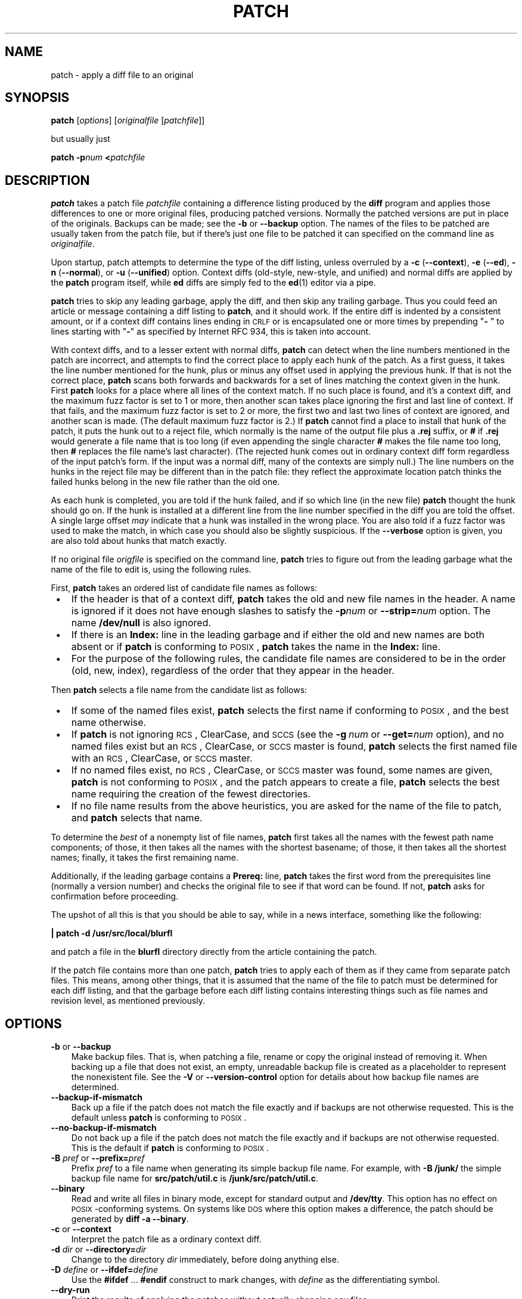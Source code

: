 .\" patch man page
.de Id
.ds Dt \\$4
..
.Id $Id: patch.man,v 1.24 1998/03/15 14:44:47 eggert Exp $
.ds = \-\^\-
.de Sp
.if t .sp .3
.if n .sp
..
.TH PATCH 1 \*(Dt GNU
.ta 3n
.SH NAME
patch \- apply a diff file to an original
.SH SYNOPSIS
.B patch
.RI [ options ]
.RI [ originalfile
.RI [ patchfile ]]
.Sp
but usually just
.Sp
.BI "patch \-p" "num"
.BI < patchfile
.SH DESCRIPTION
.B patch
takes a patch file
.I patchfile
containing a difference listing produced by the
.B diff
program and applies those differences to one or more original files,
producing patched versions.
Normally the patched versions are put in place of the originals.
Backups can be made; see the
.B \-b
or
.B \*=backup
option.
The names of the files to be patched are usually taken from the patch file,
but if there's just one file to be patched it can specified on the
command line as
.IR originalfile .
.PP
Upon startup, patch attempts to determine the type of the diff listing,
unless overruled by a
\fB\-c\fP (\fB\*=context\fP),
\fB\-e\fP (\fB\*=ed\fP),
\fB\-n\fP (\fB\*=normal\fP),
or
\fB\-u\fP (\fB\*=unified\fP)
option.
Context diffs (old-style, new-style, and unified) and
normal diffs are applied by the
.B patch
program itself, while
.B ed
diffs are simply fed to the
.BR ed (1)
editor via a pipe.
.PP
.B patch
tries to skip any leading garbage, apply the diff,
and then skip any trailing garbage.
Thus you could feed an article or message containing a
diff listing to
.BR patch ,
and it should work.
If the entire diff is indented by a consistent amount,
or if a context diff contains lines ending in \s-1CRLF\s0
or is encapsulated one or more times by prepending
"\fB\- \fP" to lines starting with "\fB\-\fP" as specified by Internet RFC 934,
this is taken into account.
.PP
With context diffs, and to a lesser extent with normal diffs,
.B patch
can detect when the line numbers mentioned in the patch are incorrect,
and attempts to find the correct place to apply each hunk of the patch.
As a first guess, it takes the line number mentioned for the hunk, plus or
minus any offset used in applying the previous hunk.
If that is not the correct place,
.B patch
scans both forwards and backwards for a set of lines matching the context
given in the hunk.
First
.B patch
looks for a place where all lines of the context match.
If no such place is found, and it's a context diff, and the maximum fuzz factor
is set to 1 or more, then another scan takes place ignoring the first and last
line of context.
If that fails, and the maximum fuzz factor is set to 2 or more,
the first two and last two lines of context are ignored,
and another scan is made.
(The default maximum fuzz factor is 2.)
If
.B patch
cannot find a place to install that hunk of the patch, it puts the
hunk out to a reject file, which normally is the name of the output file
plus a
.B \&.rej
suffix, or
.B #
if
.B \&.rej
would generate a file name that is too long
(if even appending the single character
.B #
makes the file name too long, then
.B #
replaces the file name's last character).
(The rejected hunk comes out in ordinary context diff form regardless of
the input patch's form.
If the input was a normal diff, many of the contexts are simply null.)
The line numbers on the hunks in the reject file may be different than
in the patch file: they reflect the approximate location patch thinks the
failed hunks belong in the new file rather than the old one.
.PP
As each hunk is completed, you are told if the hunk
failed, and if so which line (in the new file)
.B patch
thought the hunk should go on.
If the hunk is installed at a different line
from the line number specified in the diff you
are told the offset.
A single large offset
.I may
indicate that a hunk was installed in the
wrong place.
You are also told if a fuzz factor was used to make the match, in which
case you should also be slightly suspicious.
If the
.B \*=verbose
option is given, you are also told about hunks that match exactly.
.PP
If no original file
.I origfile
is specified on the command line,
.B patch
tries to figure out from the leading garbage what the name of the file
to edit is, using the following rules.
.LP
First,
.B patch
takes an ordered list of candidate file names as follows:
.TP 3
.B " \(bu"
If the header is that of a context diff,
.B patch
takes the old and new file names in the header.
A name is ignored if it does not have enough slashes to satisfy the
.BI \-p num
or
.BI \*=strip= num
option.
The name
.B /dev/null
is also ignored.
.TP
.B " \(bu"
If there is an
.B Index:\&
line in the leading garbage
and if either the old and new names are both absent or if
.B patch
is conforming to \s-1POSIX\s0,
.B patch
takes the name in the
.B Index:\&
line.
.TP
.B " \(bu"
For the purpose of the following rules,
the candidate file names are considered to be in the order (old, new, index),
regardless of the order that they appear in the header.
.LP
Then
.B patch
selects a file name from the candidate list as follows:
.TP 3
.B " \(bu"
If some of the named files exist,
.B patch
selects the first name if conforming to \s-1POSIX\s0,
and the best name otherwise.
.TP
.B " \(bu"
If
.B patch
is not ignoring \s-1RCS\s0, ClearCase, and \s-1SCCS\s0 (see the
.BI "\-g\ " num
or
.BI \*=get= num
option), and no named files exist
but an \s-1RCS\s0, ClearCase, or \s-1SCCS\s0 master is found,
.B patch
selects the first named file
with an \s-1RCS\s0, ClearCase, or \s-1SCCS\s0 master.
.TP
.B " \(bu"
If no named files exist,
no \s-1RCS\s0, ClearCase, or \s-1SCCS\s0 master was found,
some names are given,
.B patch
is not conforming to \s-1POSIX\s0,
and the patch appears to create a file,
.B patch
selects the best name requiring the creation of the fewest directories.
.TP
.B " \(bu"
If no file name results from the above heuristics, you are asked
for the name of the file to patch, and
.B patch
selects that name.
.LP
To determine the
.I best
of a nonempty list of file names,
.B patch
first takes all the names with the fewest path name components;
of those, it then takes all the names with the shortest basename;
of those, it then takes all the shortest names;
finally, it takes the first remaining name.
.PP
Additionally, if the leading garbage contains a
.B Prereq:\&
line,
.B patch
takes the first word from the prerequisites line (normally a version
number) and checks the original file to see if that word can be found.
If not,
.B patch
asks for confirmation before proceeding.
.PP
The upshot of all this is that you should be able to say, while in a news
interface, something like the following:
.Sp
	\fB| patch \-d /usr/src/local/blurfl\fP
.Sp
and patch a file in the
.B blurfl
directory directly from the article containing
the patch.
.PP
If the patch file contains more than one patch,
.B patch
tries to apply each of them as if they came from separate patch files.
This means, among other things, that it is assumed that the name of the file
to patch must be determined for each diff listing,
and that the garbage before each diff listing
contains interesting things such as file names and revision level, as
mentioned previously.
.SH OPTIONS
.TP 3
\fB\-b\fP  or  \fB\*=backup\fP
Make backup files.
That is, when patching a file,
rename or copy the original instead of removing it.
When backing up a file that does not exist,
an empty, unreadable backup file is created
as a placeholder to represent the nonexistent file.
See the
.B \-V
or
.B \*=version\-control
option for details about how backup file names are determined.
.TP
.B \*=backup\-if\-mismatch
Back up a file if the patch does not match the file exactly
and if backups are not otherwise requested.
This is the default unless
.B patch
is conforming to \s-1POSIX\s0.
.TP
.B \*=no\-backup\-if\-mismatch
Do not back up a file if the patch does not match the file exactly
and if backups are not otherwise requested.
This is the default if
.B patch
is conforming to \s-1POSIX\s0.
.TP
\fB\-B\fP \fIpref\fP  or  \fB\*=prefix=\fP\fIpref\fP
Prefix
.I pref
to a file name when generating its simple backup file name.
For example, with
.B "\-B\ /junk/"
the simple backup file name for
.B src/patch/util.c
is
.BR /junk/src/patch/util.c .
.TP
\fB\*=binary\fP
Read and write all files in binary mode,
except for standard output and
.BR /dev/tty .
This option has no effect on \s-1POSIX\s0-conforming systems.
On systems like \s-1DOS\s0 where this option makes a difference,
the patch should be generated by
.BR "diff\ \-a\ \*=binary" .
.TP
\fB\-c\fP  or  \fB\*=context\fP
Interpret the patch file as a ordinary context diff.
.TP
\fB\-d\fP \fIdir\fP  or  \fB\*=directory=\fP\fIdir\fP
Change to the directory
.I dir
immediately, before doing
anything else.
.TP
\fB\-D\fP \fIdefine\fP  or  \fB\*=ifdef=\fP\fIdefine\fP
Use the
.BR #ifdef " .\|.\|. " #endif
construct to mark changes, with
.I define
as the differentiating symbol.
.TP
.B "\*=dry\-run"
Print the results of applying the patches without actually changing any files.
.TP
\fB\-e\fP  or  \fB\*=ed\fP
Interpret the patch file as an
.B ed
script.
.TP
\fB\-E\fP  or  \fB\*=remove\-empty\-files\fP
Remove output files that are empty after the patches have been applied.
Normally this option is unnecessary, since
.B patch
can examine the time stamps on the header to determine whether a file
should exist after patching.
However, if the input is not a context diff or if
.B patch
is conforming to \s-1POSIX\s0,
.B patch
does not remove empty patched files unless this option is given.
When
.B patch
removes a file, it also attempts to remove any empty ancestor directories.
.TP
\fB\-f\fP  or  \fB\*=force\fP
Assume that the user knows exactly what he or she is doing, and do not
ask any questions.  Skip patches whose headers
do not say which file is to be patched; patch files even though they have the
wrong version for the
.B Prereq:\&
line in the patch; and assume that
patches are not reversed even if they look like they are.
This option does not suppress commentary; use
.B \-s
for that.
.TP
\fB\-F\fP \fInum\fP  or  \fB\*=fuzz=\fP\fInum\fP
Set the maximum fuzz factor.
This option only applies to diffs that have context, and causes
.B patch
to ignore up to that many lines in looking for places to install a hunk.
Note that a larger fuzz factor increases the odds of a faulty patch.
The default fuzz factor is 2, and it may not be set to more than
the number of lines of context in the context diff, ordinarily 3.
.TP
\fB\-g\fP \fInum\fP  or  \fB\*=get=\fP\fInum\fP
This option controls
.BR patch 's
actions when a file is under \s-1RCS\s0 or \s-1SCCS\s0 control,
and does not exist or is read-only and matches the default version,
or when a file is under ClearCase control and does not exist.
If
.I num
is positive,
.B patch
gets (or checks out) the file from the revision control system; if zero,
.B patch
ignores \s-1RCS\s0, ClearCase, and \s-1SCCS\s0
and does not get the file; and if negative,
.B patch
asks the user whether to get the file.
The default value of this option is given by the value of the
.B PATCH_GET
environment variable if it is set; if not, the default value is zero if 
.B patch
is conforming to \s-1POSIX\s0, negative otherwise.
.TP
.B "\*=help"
Print a summary of options and exit.
.TP
\fB\-i\fP \fIpatchfile\fP  or  \fB\*=input=\fP\fIpatchfile\fP
Read the patch from
.IR patchfile .
If
.I patchfile
is
.BR \- ,
read from standard input, the default.
.TP
\fB\-l\fP  or  \fB\*=ignore\-whitespace\fP
Match patterns loosely, in case tabs or spaces
have been munged in your files.
Any sequence of one or more blanks in the patch file matches any sequence
in the original file, and sequences of blanks at the ends of lines are ignored.
Normal characters must still match exactly.
Each line of the context must still match a line in the original file.
.TP
\fB\-n\fP  or  \fB\*=normal\fP
Interpret the patch file as a normal diff.
.TP
\fB\-N\fP  or  \fB\*=forward\fP
Ignore patches that seem to be reversed or already applied.
See also
.BR \-R .
.TP
\fB\-o\fP \fIoutfile\fP  or  \fB\*=output=\fP\fIoutfile\fP
Send output to
.I outfile
instead of patching files in place.
.TP
\fB\-p\fP\fInum\fP  or  \fB\*=strip\fP\fB=\fP\fInum\fP
Strip the smallest prefix containing
.I num
leading slashes from each file name found in the patch file.
A sequence of one or more adjacent slashes is counted as a single slash.
This controls how file names found in the patch file are treated, in case
you keep your files in a different directory than the person who sent
out the patch.
For example, supposing the file name in the patch file was
.Sp
	\fB/u/howard/src/blurfl/blurfl.c\fP
.Sp
setting
.B \-p0
gives the entire file name unmodified,
.B \-p1
gives
.Sp
	\fBu/howard/src/blurfl/blurfl.c\fP
.Sp
without the leading slash,
.B \-p4
gives
.Sp
	\fBblurfl/blurfl.c\fP
.Sp
and not specifying
.B \-p
at all just gives you \fBblurfl.c\fP.
Whatever you end up with is looked for either in the current directory,
or the directory specified by the
.B \-d
option.
.TP
.B \*=posix
Conform more strictly to the \s-1POSIX\s0 standard, as follows.
.RS
.TP 3
.B " \(bu"
Take the first existing file from the list (old, new, index)
when intuiting file names from diff headers.
.TP
.B " \(bu"
Do not remove files that are empty after patching.
.TP
.B " \(bu"
Do not ask whether to get files from \s-1RCS\s0, ClearCase, or \s-1SCCS\s0.
.TP
.B " \(bu"
Require that all options precede the files in the command line.
.TP
.B " \(bu"
Do not backup files when there is a mismatch.
.RE
.TP
.BI \*=quoting\-style= word
Use style
.I word
to quote output names.
The
.I word
should be one of the following:
.RS
.TP
.B literal
Output names as-is.
.TP
.B shell
Quote names for the shell if they contain shell metacharacters or would
cause ambiguous output.
.TP
.B shell-always
Quote names for the shell, even if they would normally not require quoting.
.TP
.B c
Quote names as for a C language string.
.TP
.B escape
Quote as with
.B c
except omit the surrounding double-quote characters.
.LP
You can specify the default value of the
.B \*=quoting\-style
option with the environment variable
.BR QUOTING_STYLE .
If that environment variable is not set, the default value is
.BR shell .
.RE
.TP
\fB\-r\fP \fIrejectfile\fP  or  \fB\*=reject\-file=\fP\fIrejectfile\fP
Put rejects into
.I rejectfile
instead of the default
.B \&.rej
file.
.TP
\fB\-R\fP  or  \fB\*=reverse\fP
Assume that this patch was created with the old and new files swapped.
(Yes, I'm afraid that does happen occasionally, human nature being what it
is.)
.B patch
attempts to swap each hunk around before applying it.
Rejects come out in the swapped format.
The
.B \-R
option does not work with
.B ed
diff scripts because there is too little
information to reconstruct the reverse operation.
.Sp
If the first hunk of a patch fails,
.B patch
reverses the hunk to see if it can be applied that way.
If it can, you are asked if you want to have the
.B \-R
option set.
If it can't, the patch continues to be applied normally.
(Note: this method cannot detect a reversed patch if it is a normal diff
and if the first command is an append (i.e. it should have been a delete)
since appends always succeed, due to the fact that a null context matches
anywhere.
Luckily, most patches add or change lines rather than delete them, so most
reversed normal diffs begin with a delete, which fails, triggering
the heuristic.)
.TP
\fB\-s\fP  or  \fB\*=silent\fP  or  \fB\*=quiet\fP
Work silently, unless an error occurs.
.TP
\fB\-t\fP  or  \fB\*=batch\fP
Suppress questions like
.BR \-f ,
but make some different assumptions:
skip patches whose headers do not contain file names (the same as \fB\-f\fP);
skip patches for which the file has the wrong version for the
.B Prereq:\&
line
in the patch; and assume that patches are reversed if they look like
they are.
.TP
\fB\-T\fP  or  \fB\*=set\-time\fP
Set the modification and access times of patched files from time stamps
given in context diff headers, assuming that the context diff headers
use local time.  This option is not recommended, because patches using
local time cannot easily be used by people in other time zones, and
because local time stamps are ambiguous when local clocks move backwards
during daylight-saving time adjustments.  Instead of using this option,
generate patches with \s-1UTC\s0 and use the
.B \-Z
or
.B \*=set\-utc
option instead.
.TP
\fB\-u\fP  or  \fB\*=unified\fP
Interpret the patch file as a unified context diff.
.TP
\fB\-v\fP  or  \fB\*=version\fP
Print out
.BR patch 's
revision header and patch level, and exit.
.TP
\fB\-V\fP \fImethod\fP  or  \fB\*=version\-control=\fP\fImethod\fP
Use
.I method
to determine
backup file names.  The method can also be given by the
.B PATCH_VERSION_CONTROL
(or, if that's not set, the
.BR VERSION_CONTROL )
environment variable, which is overridden by this option.
The method does not affect whether backup files are made;
it affects only the names of any backup files that are made.
.Sp
The value of
.I method
is like the \s-1GNU\s0
Emacs `version-control' variable;
.B patch
also recognizes synonyms that
are more descriptive.  The valid values for
.I method
are (unique abbreviations are
accepted):
.RS
.TP 3
\fBexisting\fP  or  \fBnil\fP
Make numbered backups of files that already have them,
otherwise simple backups.
This is the default.
.TP
\fBnumbered\fP  or  \fBt\fP
Make numbered backups.  The numbered backup file name for
.I F
is
.IB F .~ N ~
where
.I N
is the version number.
.TP
\fBsimple\fP  or  \fBnever\fP
Make simple backups.
The
.B \-B
or
.BR \*=prefix ,
.B \-Y
or
.BR \*=basename\-prefix ,
and
.B \-z
or
.BR \*=suffix
options specify the simple backup file name.
If none of these options are given, then a simple backup suffix is used;
it is the value of the
.B SIMPLE_BACKUP_SUFFIX
environment variable if set, and is
.B \&.orig
otherwise.
.PP
With numbered or simple backups,
if the backup file name is too long, the backup suffix
.B ~
is used instead; if even appending
.B ~
would make the name too long, then
.B ~
replaces the last character of the file name.
.RE
.TP
\fB\*=verbose\fP
Output extra information about the work being done.
.TP
\fB\-x\fP \fInum\fP  or  \fB\*=debug=\fP\fInum\fP
Set internal debugging flags of interest only to
.B patch
patchers.
.TP
\fB\-Y\fP \fIpref\fP  or  \fB\*=basename\-prefix=\fP\fIpref\fP
Prefix
.I pref
to the basename of a file name when generating its simple backup file name.
For example, with
.B "\-Y\ .del/"
the simple backup file name for
.B src/patch/util.c
is
.BR src/patch/.del/util.c .
.TP
\fB\-z\fP \fIsuffix\fP  or  \fB\*=suffix=\fP\fIsuffix\fP
Use
.I suffix
as the simple backup suffix.
For example, with
.B "\-z\ -"
the simple backup file name for
.B src/patch/util.c
is
.BR src/patch/util.c- .
The backup suffix may also be specified by the
.B SIMPLE_BACKUP_SUFFIX
environment variable, which is overridden by this option.
.TP
\fB\-Z\fP  or  \fB\*=set\-utc\fP
Set the modification and access times of patched files from time stamps
given in context diff headers, assuming that the context diff headers
use Coordinated Universal Time (\s-1UTC\s0, often known as \s-1GMT\s0).
Also see the
.B \-T
or
.B \*=set\-time
option.
.Sp
The
.B \-Z
or
.B \*=set\-utc
and
.B \-T
or
.B \*=set\-time
options normally refrain from setting a file's time if the file's original time
does not match the time given in the patch header, or if its
contents do not match the patch exactly.  However, if the
.B \-f
or
.B \*=force
option is given, the file time is set regardless.
.Sp
Due to the limitations of
.B diff
output format, these options cannot update the times of files whose
contents have not changed.  Also, if you use these options, you should remove
(e.g. with
.BR "make\ clean" )
all files that depend on the patched files, so that later invocations of
.B make
do not get confused by the patched files' times.
.SH ENVIRONMENT
.TP 3
.B PATCH_GET
This specifies whether
.B patch
gets missing or read-only files from \s-1RCS\s0, ClearCase, or \s-1SCCS\s0
by default; see the
.B \-g
or
.B \*=get
option.
.TP
.B POSIXLY_CORRECT
If set,
.B patch
conforms more strictly to the \s-1POSIX\s0 standard by default:
see the
.B \*=posix
option.
.TP
.B QUOTING_STYLE
Default value of the
.B \*=quoting\-style
option.
.TP
.B SIMPLE_BACKUP_SUFFIX
Extension to use for simple backup file names instead of
.BR \&.orig .
.TP
\fBTMPDIR\fP, \fBTMP\fP, \fBTEMP\fP
Directory to put temporary files in;
.B patch
uses the first environment variable in this list that is set.
If none are set, the default is system-dependent;
it is normally
.B /tmp
on Unix hosts.
.TP
\fBVERSION_CONTROL\fP or \fBPATCH_VERSION_CONTROL\fP
Selects version control style; see the
.B \-v
or
.B \*=version\-control
option.
.SH FILES
.TP 3
.IB $TMPDIR "/p\(**"
temporary files
.TP
.B /dev/tty
controlling terminal; used to get answers to questions asked of the user
.SH "SEE ALSO"
.BR diff (1),
.BR ed (1)
.Sp
Marshall T. Rose and Einar A. Stefferud,
Proposed Standard for Message Encapsulation,
Internet RFC 934 <URL:ftp://ftp.isi.edu/in-notes/rfc934.txt> (1985-01).
.SH "NOTES FOR PATCH SENDERS"
There are several things you should bear in mind if you are going to
be sending out patches.
.PP
Create your patch systematically.
A good method is the command
.BI "diff\ \-Naur\ " "old\ new"
where
.I old
and
.I new
identify the old and new directories.
The names
.I old
and
.I new
should not contain any slashes.
The
.B diff
command's headers should have dates
and times in Universal Time using traditional Unix format,
so that patch recipients can use the
.B \-Z
or
.B \*=set\-utc
option.
Here is an example command, using Bourne shell syntax:
.Sp
	\fBLC_ALL=C TZ=UTC0 diff \-Naur gcc\-2.7 gcc\-2.8\fP
.PP
Tell your recipients how to apply the patch
by telling them which directory to
.B cd
to, and which
.B patch
options to use.  The option string
.B "\-Np1"
is recommended.
Test your procedure by pretending to be a recipient and applying
your patch to a copy of the original files.
.PP
You can save people a lot of grief by keeping a
.B patchlevel.h
file which is patched to increment the patch level
as the first diff in the patch file you send out.
If you put a
.B Prereq:\&
line in with the patch, it won't let them apply
patches out of order without some warning.
.PP
You can create a file by sending out a diff that compares
.B /dev/null
or an empty file dated the Epoch (1970-01-01 00:00:00 \s-1UTC\s0)
to the file you want to create.
This only works if the file you want to create doesn't exist already in
the target directory.
Conversely, you can remove a file by sending out a context diff that compares
the file to be deleted with an empty file dated the Epoch.
The file will be removed unless
.B patch
is conforming to \s-1POSIX\s0 and the
.B \-E
or
.B \*=remove\-empty\-files
option is not given.
An easy way to generate patches that create and remove files
is to use \s-1GNU\s0
.BR diff 's
.B \-N
or
.B \*=new\-file
option.
.PP
If the recipient is supposed to use the
.BI \-p N
option, do not send output that looks like this:
.Sp
.ft B
.ne 3
	diff \-Naur v2.0.29/prog/README prog/README
.br
	\-\^\-\^\- v2.0.29/prog/README   Mon Mar 10 15:13:12 1997
.br
	+\^+\^+ prog/README   Mon Mar 17 14:58:22 1997
.ft
.Sp
because the two file names have different numbers of slashes,
and different versions of
.B patch
interpret the file names differently.
To avoid confusion, send output that looks like this instead:
.Sp
.ft B
.ne 3
	diff \-Naur v2.0.29/prog/README v2.0.30/prog/README
.br
	\-\^\-\^\- v2.0.29/prog/README   Mon Mar 10 15:13:12 1997
.br
	+\^+\^+ v2.0.30/prog/README   Mon Mar 17 14:58:22 1997
.ft
.Sp
.PP
Avoid sending patches that compare backup file names like
.BR README.orig ,
since this might confuse
.B patch
into patching a backup file instead of the real file.
Instead, send patches that compare the same base file names
in different directories, e.g.\&
.B old/README
and
.BR new/README .
.PP
Take care not to send out reversed patches, since it makes people wonder
whether they already applied the patch.
.PP
Try not to have your patch modify derived files
(e.g. the file
.B configure
where there is a line
.B "configure: configure.in"
in your makefile), since the recipient should be
able to regenerate the derived files anyway.
If you must send diffs of derived files,
generate the diffs using \s-1UTC\s0,
have the recipients apply the patch with the
.B \-Z
or
.B \*=set\-utc
option, and have them remove any unpatched files that depend on patched files
(e.g. with
.BR "make\ clean" ).
.PP
While you may be able to get away with putting 582 diff listings into
one file, it may be wiser to group related patches into separate files in
case something goes haywire.
.SH DIAGNOSTICS
Diagnostics generally indicate that
.B patch
couldn't parse your patch file.
.PP
If the
.B \*=verbose
option is given, the message
.B Hmm.\|.\|.\&
indicates that there is unprocessed text in
the patch file and that
.B patch
is attempting to intuit whether there is a patch in that text and, if so,
what kind of patch it is.
.PP
.BR patch 's
exit status is
0 if all hunks are applied successfully,
1 if some hunks cannot be applied,
and 2 if there is more serious trouble.
When applying a set of patches in a loop it behooves you to check this
exit status so you don't apply a later patch to a partially patched file.
.SH CAVEATS
Context diffs cannot reliably represent the creation or deletion of
empty files, empty directories, or special files such as symbolic links.
Nor can they represent changes to file metadata like ownership, permissions,
or whether one file is a hard link to another.
If changes like these are also required, separate instructions
(e.g. a shell script) to accomplish them should accompany the patch.
.PP
.B patch
cannot tell if the line numbers are off in an
.B ed
script, and can detect
bad line numbers in a normal diff only when it finds a change or deletion.
A context diff using fuzz factor 3 may have the same problem.
Until a suitable interactive interface is added, you should probably do
a context diff in these cases to see if the changes made sense.
Of course, compiling without errors is a pretty good indication that the patch
worked, but not always.
.PP
.B patch
usually produces the correct results, even when it has to do a lot of
guessing.
However, the results are guaranteed to be correct only when the patch is
applied to exactly the same version of the file that the patch was
generated from.
.SH "COMPATIBILITY ISSUES"
The \s-1POSIX\s0 standard specifies behavior that differs from
.BR patch 's
traditional behavior.
You should be aware of these differences if you must interoperate with
.B patch
versions 2.1 and earlier, which do not conform to \s-1POSIX\s0.
.TP 3
.B " \(bu"
In traditional
.BR patch ,
the
.B \-p
option's operand was optional, and a bare
.B \-p
was equivalent to
.BR \-p0.
The
.B \-p
option now requires an operand, and
.B "\-p\ 0"
is now equivalent to
.BR \-p0 .
For maximum compatibility, use options like
.B \-p0
and
.BR \-p1 .
.Sp
Also,
traditional
.B patch
simply counted slashes when stripping path prefixes;
.B patch
now counts pathname components.
That is, a sequence of one or more adjacent slashes
now counts as a single slash.
For maximum portability, avoid sending patches containing
.B //
in file names.
.TP
.B " \(bu"
In traditional
.BR patch ,
backups were enabled by default.
This behavior is now enabled with the
.B \-b
or
.B \*=backup
option.
.Sp
Conversely, in \s-1POSIX\s0
.BR patch ,
backups are never made, even when there is a mismatch.
In \s-1GNU\s0
.BR patch ,
this behavior is enabled with the
.B \*=no\-backup\-if\-mismatch
option, or by conforming to \s-1POSIX\s0 with the
.B \*=posix
option or by setting the
.B POSIXLY_CORRECT
environment variable.
.Sp
The
.BI \-b "\ suffix"
option
of traditional
.B patch
is equivalent to the
.BI "\-b\ \-z" "\ suffix"
options of \s-1GNU\s0
.BR patch .
.TP
.B " \(bu"
Traditional
.B patch
used a complicated (and incompletely documented) method
to intuit the name of the file to be patched from the patch header.
This method did not conform to \s-1POSIX\s0, and had a few gotchas.
Now
.B patch
uses a different, equally complicated (but better documented) method
that is optionally \s-1POSIX\s0-conforming; we hope it has
fewer gotchas.  The two methods are compatible if the
file names in the context diff header and the
.B Index:\&
line are all identical after prefix-stripping.
Your patch is normally compatible if each header's file names
all contain the same number of slashes.
.TP
.B " \(bu"
When traditional
.B patch
asked the user a question, it sent the question to standard error
and looked for an answer from
the first file in the following list that was a terminal:
standard error, standard output,
.BR /dev/tty ,
and standard input.
Now
.B patch
sends questions to standard output and gets answers from
.BR /dev/tty .
Defaults for some answers have been changed so that
.B patch
never goes into an infinite loop when using default answers.
.TP
.B " \(bu"
Traditional
.B patch
exited with a status value that counted the number of bad hunks,
or with status 1 if there was real trouble.
Now
.B patch
exits with status 1 if some hunks failed,
or with 2 if there was real trouble.
.TP
.B " \(bu"
Limit yourself to the following options when sending instructions
meant to be executed by anyone running \s-1GNU\s0
.BR patch ,
traditional
.BR patch ,
or a
.B patch
that conforms to \s-1POSIX\s0.
Spaces are significant in the following list, and operands are required.
.Sp
.nf
.in +3
.ne 11
.B \-c
.BI \-d " dir"
.BI \-D " define"
.B \-e
.B \-l
.B \-n
.B \-N
.BI \-o " outfile"
.BI \-p num
.B \-R
.BI \-r " rejectfile"
.in
.fi
.SH BUGS
.B patch
could be smarter about partial matches, excessively deviant offsets and
swapped code, but that would take an extra pass.
.PP
If code has been duplicated (for instance with
\fB#ifdef OLDCODE\fP .\|.\|. \fB#else .\|.\|. #endif\fP),
.B patch
is incapable of patching both versions, and, if it works at all, will likely
patch the wrong one, and tell you that it succeeded to boot.
.PP
If you apply a patch you've already applied,
.B patch
thinks it is a reversed patch, and offers to un-apply the patch.
This could be construed as a feature.
.SH COPYING
Copyright
.if t \(co
1984, 1985, 1986, 1988 Larry Wall.
.br
Copyright
.if t \(co
1997, 1998 Free Software Foundation, Inc.
.PP
Permission is granted to make and distribute verbatim copies of
this manual provided the copyright notice and this permission notice
are preserved on all copies.
.PP
Permission is granted to copy and distribute modified versions of this
manual under the conditions for verbatim copying, provided that the
entire resulting derived work is distributed under the terms of a
permission notice identical to this one.
.PP
Permission is granted to copy and distribute translations of this
manual into another language, under the above conditions for modified
versions, except that this permission notice may be included in
translations approved by the copyright holders instead of in
the original English.
.SH AUTHORS
Larry Wall wrote the original version of
.BR patch .
Paul Eggert removed
.BR patch 's
arbitrary limits; added support for binary files,
setting file times, and deleting files;
and made it conform better to \s-1POSIX\s0.
Other contributors include Wayne Davison, who added unidiff support,
and David MacKenzie, who added configuration and backup support.
